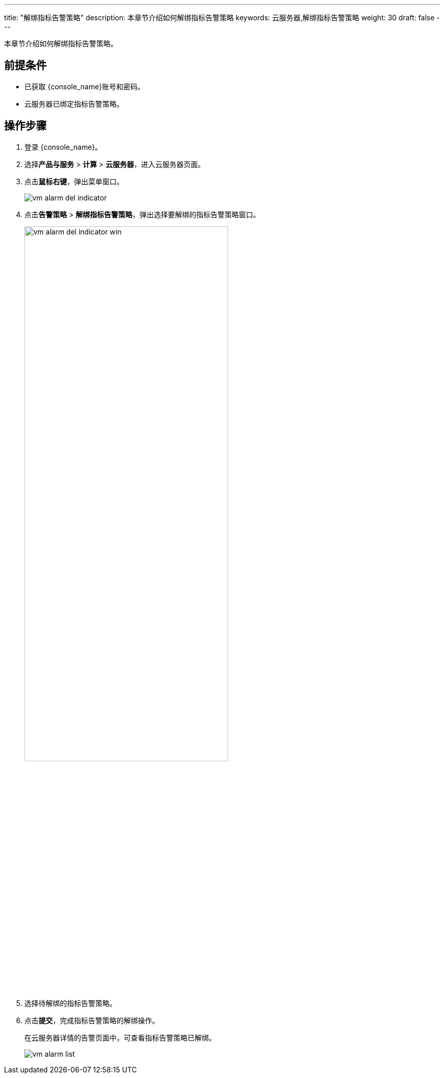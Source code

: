 ---
title: "解绑指标告警策略"
description: 本章节介绍如何解绑指标告警策略
keywords: 云服务器,解绑指标告警策略
weight: 30
draft: false
---

本章节介绍如何解绑指标告警策略。

== 前提条件

* 已获取 {console_name}账号和密码。
* 云服务器已绑定指标告警策略。

== 操作步骤

. 登录 {console_name}。
. 选择**产品与服务** > *计算* > *云服务器*，进入云服务器页面。
. 点击**鼠标右键**，弹出菜单窗口。
+
image::/images/cloud_service/compute/vm/vm_alarm_del_indicator.png[]

. 点击**告警策略** > *解绑指标告警策略*，弹出选择要解绑的指标告警策略窗口。
+
image::/images/cloud_service/compute/vm/vm_alarm_del_indicator_win.png[,70%]


. 选择待解绑的指标告警策略。
. 点击**提交**，完成指标告警策略的解绑操作。
+
在云服务器详情的告警页面中，可查看指标告警策略已解绑。
+
image::/images/cloud_service/compute/vm/vm_alarm_list.png[]
